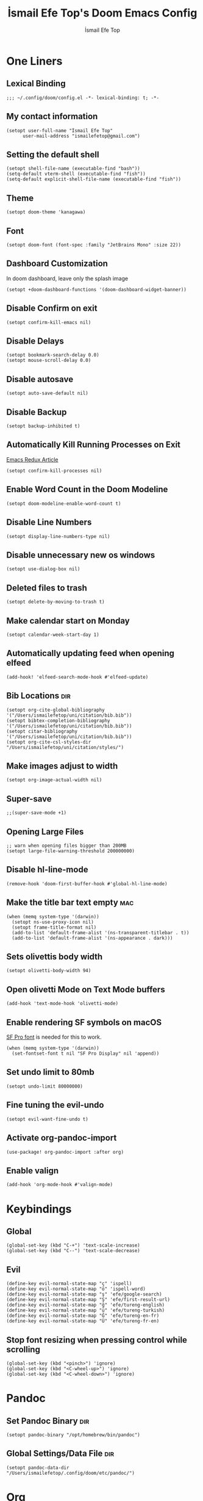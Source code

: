 #+title: İsmail Efe Top's Doom Emacs Config
#+AUTHOR: İsmail Efe Top
#+PROPERTY: header-args :tangle /Users/ismailefetop/.config/doom/config.el
#+auto_tangle: t
# first year in uni, mba2022
# second year in uni, mba2022

* One Liners
** Lexical Binding
#+begin_src elisp
;;; ~/.config/doom/config.el -*- lexical-binding: t; -*-
#+end_src

** My contact information
#+begin_src elisp
(setopt user-full-name "İsmail Efe Top"
      user-mail-address "ismailefetop@gmail.com")
#+end_src

** Setting the default shell
#+begin_src elisp
(setopt shell-file-name (executable-find "bash"))
(setq-default vterm-shell (executable-find "fish"))
(setq-default explicit-shell-file-name (executable-find "fish"))
#+end_src

** Theme
#+begin_src elisp
(setopt doom-theme 'kanagawa)
#+end_src

** Font
#+begin_src elisp
(setopt doom-font (font-spec :family "JetBrains Mono" :size 22))
#+end_src

** Dashboard Customization
In doom dashboard, leave only the splash image
#+begin_src elisp
(setopt +doom-dashboard-functions '(doom-dashboard-widget-banner))
#+end_src

** Disable Confirm on exit
#+begin_src elisp
(setopt confirm-kill-emacs nil)
#+end_src

** Disable Delays
#+begin_src elisp
(setopt bookmark-search-delay 0.0)
(setopt mouse-scroll-delay 0.0)
#+end_src

** Disable autosave
#+begin_src elisp
(setopt auto-save-default nil)
#+end_src

** Disable Backup
#+begin_src elisp
(setopt backup-inhibited t)
#+end_src

** Automatically Kill Running Processes on Exit
[[https://emacsredux.com/blog/2020/07/18/automatically-kill-running-processes-on-exit/][Emacs Redux Article]]

#+begin_src elisp
(setopt confirm-kill-processes nil)
#+end_src

** Enable Word Count in the Doom Modeline
#+begin_src elisp
(setopt doom-modeline-enable-word-count t)
#+end_src

** Disable Line Numbers
#+begin_src elisp
(setopt display-line-numbers-type nil)
#+end_src

** Disable unnecessary new os windows
#+begin_src elisp
(setopt use-dialog-box nil)
#+end_src

** Deleted files to trash
#+begin_src elisp
(setopt delete-by-moving-to-trash t)
#+end_src

** Make calendar start on Monday
#+begin_src elisp
(setopt calendar-week-start-day 1)
#+end_src

** Automatically updating feed when opening elfeed
#+begin_src elisp :tangle no
(add-hook! 'elfeed-search-mode-hook #'elfeed-update)
#+end_src

** Bib Locations :dir:
#+begin_src elisp
(setopt org-cite-global-bibliography '("/Users/ismailefetop/uni/citation/bib.bib"))
(setopt bibtex-completion-bibliography '("/Users/ismailefetop/uni/citation/bib.bib"))
(setopt citar-bibliography '("/Users/ismailefetop/uni/citation/bib.bib"))
(setopt org-cite-csl-styles-dir "/Users/ismailefetop/uni/citation/styles/")
#+end_src

** Make images adjust to width
#+begin_src elisp
(setopt org-image-actual-width nil)
#+end_src

** Super-save
#+begin_src elisp
;;(super-save-mode +1)
#+end_src

** Opening Large Files
#+begin_src elisp
;; warn when opening files bigger than 200MB
(setopt large-file-warning-threshold 200000000)
#+end_src

** Disable hl-line-mode
#+begin_src elisp
(remove-hook 'doom-first-buffer-hook #'global-hl-line-mode)
#+end_src

** Make the title bar text empty :mac:
#+begin_src elisp
(when (memq system-type '(darwin))
  (setopt ns-use-proxy-icon nil)
  (setopt frame-title-format nil)
  (add-to-list 'default-frame-alist '(ns-transparent-titlebar . t))
  (add-to-list 'default-frame-alist '(ns-appearance . dark)))
#+end_src

** Sets olivettis body width
#+begin_src elisp
(setopt olivetti-body-width 94)
#+end_src

** Open olivetti Mode on Text Mode buffers
#+begin_src elisp
(add-hook 'text-mode-hook 'olivetti-mode)
#+end_src

** Enable rendering SF symbols on macOS
[[https://developer.apple.com/fonts/][SF Pro font]] is needed for this to work.
#+begin_src elisp
(when (memq system-type '(darwin))
  (set-fontset-font t nil "SF Pro Display" nil 'append))
#+end_src

** Set undo limit to 80mb
#+begin_src elisp
(setopt undo-limit 80000000)
#+end_src

** Fine tuning the evil-undo
#+begin_src elisp
(setopt evil-want-fine-undo t)
#+end_src

** Activate org-pandoc-import
#+begin_src elisp
(use-package! org-pandoc-import :after org)
#+end_src

** Enable valign
#+begin_src elisp
(add-hook 'org-mode-hook #'valign-mode)
#+end_src

* Keybindings
** Global
#+begin_src elisp
(global-set-key (kbd "C-+") 'text-scale-increase)
(global-set-key (kbd "C--") 'text-scale-decrease)
#+end_src

** Evil
#+begin_src elisp
(define-key evil-normal-state-map "ç" 'ispell)
(define-key evil-normal-state-map "ö" 'ispell-word)
(define-key evil-normal-state-map "ş" 'efe/google-search)
(define-key evil-normal-state-map "Ş" 'efe/first-result-url)
(define-key evil-normal-state-map "ğ" 'efe/tureng-english)
(define-key evil-normal-state-map "ü" 'efe/tureng-turkish)
(define-key evil-normal-state-map "Ğ" 'efe/tureng-en-fr)
(define-key evil-normal-state-map "Ü" 'efe/tureng-fr-en)
#+end_src

** Stop font resizing when pressing control while scrolling
#+begin_src elisp
(global-set-key (kbd "<pinch>") 'ignore)
(global-set-key (kbd "<C-wheel-up>") 'ignore)
(global-set-key (kbd "<C-wheel-down>") 'ignore)
#+end_src

* Pandoc
** Set Pandoc Binary :dir:
#+begin_src elisp
(setopt pandoc-binary "/opt/homebrew/bin/pandoc")
#+end_src

** Global Settings/Data File :dir:
#+begin_src elisp
(setopt pandoc-data-dir "/Users/ismailefetop/.config/doom/etc/pandoc/")
#+end_src

* Org
** Org directories
*** Main Directory :dir:
#+begin_src elisp
(setopt org-directory "/Users/ismailefetop/.orgs/org/")
#+end_src

*** Other Org Directories :dir:
#+begin_src elisp
(setopt org-agenda-files '("/Users/ismailefetop/uni/current-course/" "/Users/ismailefetop/.orgs/org/" "/Users/ismailefetop/ideas/"))
#+end_src

** Trusting the org-blocks in org automatically
#+begin_src elisp
(setopt org-confirm-babel-evaluate nil)
#+end_src

** Change the look of org-agenda to-do view.
#+begin_src elisp
(setopt org-agenda-prefix-format
      '((agenda . " %i %-12:c%?-12t% s")
        (todo   . " ")
        (tags   . " %i %-12:c")
        (search . " %i %-12:c")))
#+end_src

** Org Auto Tangle
#+begin_src elisp
(add-hook 'org-mode-hook 'org-auto-tangle-mode)
#+end_src

* Functions
** Google Search
#+begin_src elisp
(defun efe/google-search (arg)
  "Search the current word or region on Google using browse-url.
With prefix argument ARG, prompt for a search term instead.
If region is active, use the region text as the search term."
  (interactive "P")
  (let* ((bounds (if (use-region-p)
                     (cons (region-beginning) (region-end))
                   (bounds-of-thing-at-point 'word)))
         (text (cond
                (arg (read-string "Google search: "))
                (bounds (buffer-substring-no-properties (car bounds) (cdr bounds)))
                (t nil)))
         (encoded-text (when text (url-hexify-string text))))
    (if encoded-text
        (browse-url (concat "https://www.google.com/search?q=" encoded-text))
      (user-error "No text to search for"))))
#+end_src

** Get the first result
[[https://gist.github.com/Ektaynot/46681539aa1c030b3a58986e7f3df397][Link to the firstresult script.]]
#+begin_src elisp
(defun efe/first-result-url ()
  ;; Written by ChatGPT
  "Get the first url from a google search."
  (interactive)
  (let ((word (thing-at-point 'word)))
    (if word
        (let ((output (shell-command-to-string (format "firstresult -w %s" word))))
          (message output))
      (message "No word found at point."))))

#+end_src

** Copy Path Function
#+begin_src elisp
(defun efe/select-and-copy-file-path ()
  ;; Written by chatgpt
  "Copy the selected file's path."
  (interactive)
  (let ((file-path (read-file-name "Select a file: ")))
    (kill-new file-path)
    (message "Copied file path: %s" file-path)))
#+end_src

** Blog Html Insert
#+begin_src elisp
(defun efe/insert-html-blog-template ()
  ;; Written by ChatGPT
  "Inserts HTML_HEAD lines at the first empty line and html code at the end of the buffer."
  (interactive)
  (save-excursion
    (goto-char (point-min))
    (let ((empty-line (progn (re-search-forward "^$" nil t) (point))))
      (goto-char empty-line)
      (insert "\n#+HTML_HEAD: <link rel=\"stylesheet\" type=\"text/css\" href=\"/templates/style.css\" />\n")
      (insert "#+HTML_HEAD: <meta name=\"theme-color\" content=\"#fffcf0\">\n")
      (insert "#+HTML_HEAD: <link rel=\"apple-touch-icon\" sizes=\"180x180\" href=\"/favicon/apple-touch-icon.png\">\n")
      (insert "#+HTML_HEAD: <link rel=\"icon\" type=\"image/png\" sizes=\"32x32\" href=\"/favicon/favicon-32x32.png\">\n")
      (insert "#+HTML_HEAD: <link rel=\"icon\" type=\"image/png\" sizes=\"16x16\" href=\"/favicon/favicon-16x16.png\">\n")
      (insert "#+HTML_HEAD: <link rel=\"manifest\" href=\"/favicon/site.webmanifest\">\n")))
  (goto-char (point-max))
  (insert "\n\n")
  (insert "#+BEGIN_EXPORT html\n")
  (insert "<div class=\"bottom-header\">\n")
  (insert "  <a class=\"bottom-header-link\" href=\"/\">Home</a>\n")
  (insert "  <a href=\"mailto:ismailefetop@gmail.com\" class=\"bottom-header-link\">Mail Me</a>\n")
  (insert "  <a class=\"bottom-header-link\" href=\"/feed.xml\" target=\"_blank\">RSS</a>\n")
  (insert "  <a class=\"bottom-header-link\" href=\"https://github.com/Ektaynot/ismailefe_org\" target=\"_blank\">Source</a>\n")
  (insert "</div>\n")
  (insert "<div class=\"firechickenwebring\">\n")
  (insert "  <a href=\"https://firechicken.club/efe/prev\">←</a>\n")
  (insert "  <a href=\"https://firechicken.club\">🔥⁠🐓</a>\n")
  (insert "  <a href=\"https://firechicken.club/efe/next\">→</a>\n")
  (insert "</div>\n")
  (insert "#+END_EXPORT\n"))

#+end_src

** Term2anki
#+begin_src elisp
(defun efe/term2anki (file)
  "Turn org notes into csv files that anki can read, creating a new file."
  (interactive "FExport notes to: ")
  (let* ((regex (rx bol (in "+-") " " (group (1+ nonl)) ": " (group (1+ nonl))))
         (buf (find-file-noselect file))
         (output "")
         (new-file (concat file ".csv")))
    (save-excursion
      (goto-char (point-min))
      (while (re-search-forward regex nil t)
        (setopt output (concat output (format "%s;%s\n" (match-string 1)
                                            (match-string 2)))))
      (with-temp-file new-file
        (insert output))
      (kill-buffer buf)
      (message "Export done. New file: %s" new-file))))
#+end_src

** Remove Leading Whitespaces
#+begin_src elisp
(defun efe/remove-leading-spaces ()
  ;; Written by ChatGPT
  "Remove leading spaces until the first non-space character of each line."
  (interactive)
  (save-excursion
    (goto-char (point-min))
    (while (not (eobp))
      (beginning-of-line)
      (skip-chars-forward " \t")
      (delete-region (point-at-bol) (point))
      (forward-line))))
#+end_src

** Tureng Functions
*** Turkish to english
#+begin_src elisp
(defun efe/tureng-turkish ()
  ;; Written by ChatGPT
  "Translate the word at point using tureng program."
  (interactive)
  (let ((word (thing-at-point 'word)))
    (if word
        (let ((output (shell-command-to-string (format "tureng -l t -t e -w %s" word))))
          (message output))
      (message "No word found at point."))))
#+end_src

*** English to turkish
#+begin_src elisp
(defun efe/tureng-english ()
  ;; Written by ChatGPT
  "Translate the word at point using tureng program."
  (interactive)
  (let ((word (thing-at-point 'word)))
    (if word
        (let ((output (shell-command-to-string (format "tureng -l e -t t -w %s" word))))
          (message output))
      (message "No word found at point."))))
#+end_src

*** English to French
#+begin_src elisp
(defun efe/tureng-en-fr ()
  ;; Written by ChatGPT
  "Translate the word at point using tureng program."
  (interactive)
  (let ((word (thing-at-point 'word)))
    (if word
        (let ((output (shell-command-to-string (format "tureng -l e -t f -w %s" word))))
          (message output))
      (message "No word found at point."))))
#+end_src

*** French to English
#+begin_src elisp
(defun efe/tureng-fr-en ()
  ;; Written by ChatGPT
  "Translate the word at point using tureng program."
  (interactive)
  (let ((word (thing-at-point 'word)))
    (if word
        (let ((output (shell-command-to-string (format "tureng -l f -t e -w %s" word))))
          (message output))
      (message "No word found at point."))))
#+end_src
** Open in VSCode
#+begin_src elisp
(defun efe/open-in-vscode ()
  ;; Written by ChatGPT
  "Open the current file in Visual Studio Code."
  (interactive)
  (let ((file-path (buffer-file-name)))
    (if file-path
        (shell-command (format "code %s" (shell-quote-argument file-path)))
      (message "Buffer is not visiting a file"))))
#+end_src

** Open Project in VSCode
#+begin_src elisp
(defun efe/open-buffer-as-vscode-project ()
  ;; Written by ChatGPT
  "Open the current buffer's file in Visual Studio Code with the project directory as the workspace."
  (interactive)
  (let ((file-path (buffer-file-name))
        (project-root (or (project-root (project-current)) ;; Detect project root dynamically
                          (locate-dominating-file default-directory ".git") ;; Fallback to git root
                          default-directory))) ;; Fallback to the current directory
    (if file-path
        (progn
          (shell-command (format "code --folder-uri %s --goto %s"
                                 (shell-quote-argument (expand-file-name project-root))
                                 (shell-quote-argument (expand-file-name file-path))))
          (message "Opened file %s in VSCode using project root %s" file-path project-root))
      (message "Buffer is not visiting a file"))))

#+end_src

** Dos2unix
#+begin_src elisp
(defun dos2unix ()
  "Replace DOS eolns CR LF with Unix eolns CR"
  (interactive)
    (goto-char (point-min))
      (while (search-forward "\r" nil t) (replace-match "")))
#+end_src

* Snippets
** Default Org Template
This line makes the insides of __orgtemplate.org file append on every newly created org file.
#+begin_src elisp
(set-file-template! "\\.org$" :trigger "__orgtemplate.org" :mode 'org-mode)
#+end_src

* Defaults
** Email Client
#+begin_src elisp
(setq browse-url-mailto-function 'browse-url-generic)
(setopt browse-url-generic-program "open")
#+end_src

** Openwith Defaults
#+begin_src elisp
(add-hook 'emacs-startup-hook 'openwith-mode)
(setopt openwith-associations
      '(("\\.pdf\\'" "open" (file))
        ("\\.docx\\'" "open" (file))
        ("\\.psd\\'" "open" (file))
        ;;("\\.jpeg\\'" "open" (file))
        ;;("\\.jpg\\'" "open" (file))
        ;;("\\.png\\'" "open" (file))
        ("\\.pptx\\'" "open" (file))
        ("\\.ppt\\'" "open" (file))
        ("\\.epub\\'" "open" (file))
        ;; ("\\.svg\\'" "open" (file))
        ("\\.gif\\'" "open" (file))
        ))
#+end_src

* Spellchecking :dir:
** hunspell
Here is the [[https://web.archive.org/web/20240520082706/https://old.reddit.com/r/emacs/comments/dgj0ae/tutorial_spellchecking_with_hunspell_170_for/][tutorial I followed]].
#+begin_src elisp
(setopt ispell-program-name "hunspell")
(setopt ispell-hunspell-dict-paths-alist '(("en_US" "/Users/ismailefetop/.config/dict/en_US.aff")))
(setopt ispell-local-dictionary "en_US")
(setopt ispell-local-dictionary-alist '(("en_US" "[[:alpha:]]" "[^[:alpha:]]" "[']" nil ("-d" "en_US") nil utf-8)))
(flyspell-mode 1)
#+end_src
** Skip certain sections
Thanks to Endless Parentheses for the [[https://endlessparentheses.com/ispell-and-org-mode.html][wonderful post]].
#+begin_src elisp
(defun endless/org-ispell ()
  (make-local-variable 'ispell-skip-region-alist)
  (add-to-list 'ispell-skip-region-alist '(org-property-drawer-re))
  (add-to-list 'ispell-skip-region-alist '("~" "~"))
  (add-to-list 'ispell-skip-region-alist '("=" "="))
  (add-to-list 'ispell-skip-region-alist '("^#\\+begin_src" . "^#\\+end_src"))
  (add-to-list 'ispell-skip-region-alist '("^#\\+HTML_HEAD:" . ">"))
  (add-to-list 'ispell-skip-region-alist '("^#\\+HTML" . ">"))
  (add-to-list 'ispell-skip-region-alist '("^#\\+begin_export" . "^#\\+end_export")))
(add-hook 'org-mode-hook #'endless/org-ispell)
#+end_src

* Startup
** Maximize on startup using Rectangle :mac:
#+begin_src elisp
;; Requires the mac app Rectangle to function.
(defun rectangle-maximize ()
  "Execute a shell command when Emacs starts."
  (call-process-shell-command "open -g 'rectangle://execute-action?name=maximize'" nil 0))

(add-hook 'window-setup-hook 'toggle-frame-maximized t)

(when (memq system-type '(darwin))
  (add-hook 'emacs-startup-hook 'rectangle-maximize)
)
#+end_src

* Misc.
** Make emacs silent
#+begin_src elisp :tangle no
(setopt byte-compile-warnings '(not obsolete))
(setopt warning-suppress-log-types '((comp) (bytecomp)))
(setopt native-comp-async-report-warnings-errors 'silent)
(setopt inhibit-startup-echo-area-message (user-login-name))
(setopt visible-bell t)
(setopt ring-bell-function 'ignore)
(setopt set-message-beep 'silent)
#+end_src

** Auto-create Missing Directories
[[https://emacsredux.com/blog/2022/06/12/auto-create-missing-directories/][Emacs Redux Article]]
#+begin_src elisp
(defun er-auto-create-missing-dirs ()
  (let ((target-dir (file-name-directory buffer-file-name)))
    (unless (file-exists-p target-dir)
      (make-directory target-dir t))))

(add-to-list 'find-file-not-found-functions #'er-auto-create-missing-dirs)
#+end_src

** Remove branch name from doom-modeline when on master
#+begin_src elisp
(defadvice! fixed-doom-modeline-update-vcs-a (&rest _)
  :after #'doom-modeline-update-vcs
  (and doom-modeline--vcs
       (equal (alist-get 'text doom-modeline--vcs) "master")
       (setf (alist-get 'text doom-modeline--vcs) "")))
#+end_src
* Testing
#+begin_src elisp
#+end_src

